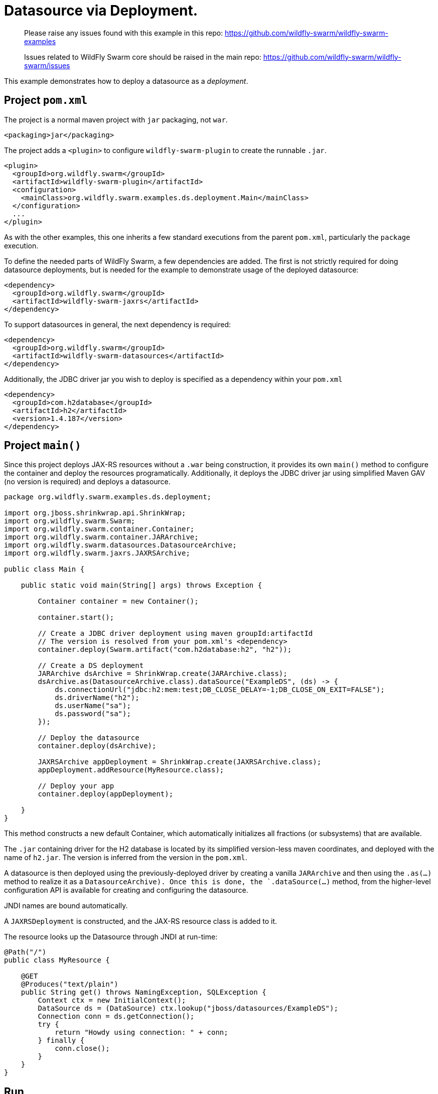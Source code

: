 = Datasource via Deployment.

> Please raise any issues found with this example in this repo:
> https://github.com/wildfly-swarm/wildfly-swarm-examples
>
> Issues related to WildFly Swarm core should be raised in the main repo:
> https://github.com/wildfly-swarm/wildfly-swarm/issues

This example demonstrates how to deploy a datasource as
a _deployment_.

== Project `pom.xml`

The project is a normal maven project with `jar` packaging, not `war`.

[source,xml]
----
<packaging>jar</packaging>
----

The project adds a `<plugin>` to configure `wildfly-swarm-plugin` to
create the runnable `.jar`.  

[source,xml]
----
<plugin>
  <groupId>org.wildfly.swarm</groupId>
  <artifactId>wildfly-swarm-plugin</artifactId>
  <configuration>
    <mainClass>org.wildfly.swarm.examples.ds.deployment.Main</mainClass>
  </configuration>
  ...
</plugin>
----
    
As with the other examples, this one inherits a few standard executions
from the parent `pom.xml`, particularly the `package` execution.

To define the needed parts of WildFly Swarm, a few dependencies are added.
The first is not strictly required for doing datasource deployments, but is
needed for the example to demonstrate usage of the deployed datasource:

[source,xml]
----
<dependency>
  <groupId>org.wildfly.swarm</groupId>
  <artifactId>wildfly-swarm-jaxrs</artifactId>
</dependency>
----

To support datasources in general, the next dependency is required:
    
[source,xml]
----
<dependency>
  <groupId>org.wildfly.swarm</groupId>
  <artifactId>wildfly-swarm-datasources</artifactId>
</dependency>
----

Additionally, the JDBC driver jar you wish to deploy is specified as a dependency
within your `pom.xml`

[source,xml]
----
<dependency>
  <groupId>com.h2database</groupId>
  <artifactId>h2</artifactId>
  <version>1.4.187</version>
</dependency>
----

== Project `main()`

Since this project deploys JAX-RS resources without a `.war` being construction, it
provides its own `main()` method  to configure the container and deploy the resources 
programatically. Additionally, it deploys the JDBC driver jar using simplified Maven 
GAV (no version is required) and deploys a datasource.

[source,java]
----
package org.wildfly.swarm.examples.ds.deployment;

import org.jboss.shrinkwrap.api.ShrinkWrap;
import org.wildfly.swarm.Swarm;
import org.wildfly.swarm.container.Container;
import org.wildfly.swarm.container.JARArchive;
import org.wildfly.swarm.datasources.DatasourceArchive;
import org.wildfly.swarm.jaxrs.JAXRSArchive;

public class Main {

    public static void main(String[] args) throws Exception {

        Container container = new Container();

        container.start();

        // Create a JDBC driver deployment using maven groupId:artifactId
        // The version is resolved from your pom.xml's <dependency>
        container.deploy(Swarm.artifact("com.h2database:h2", "h2"));

        // Create a DS deployment
        JARArchive dsArchive = ShrinkWrap.create(JARArchive.class);
        dsArchive.as(DatasourceArchive.class).dataSource("ExampleDS", (ds) -> {
            ds.connectionUrl("jdbc:h2:mem:test;DB_CLOSE_DELAY=-1;DB_CLOSE_ON_EXIT=FALSE");
            ds.driverName("h2");
            ds.userName("sa");
            ds.password("sa");
        });

        // Deploy the datasource
        container.deploy(dsArchive);

        JAXRSArchive appDeployment = ShrinkWrap.create(JAXRSArchive.class);
        appDeployment.addResource(MyResource.class);

        // Deploy your app
        container.deploy(appDeployment);

    }
}
----

This method constructs a new default Container, which automatically
initializes all fractions (or subsystems) that are available.  

The `.jar` containing driver for the H2 database is located by its
simplified version-less maven coordinates, and deployed with the name
of `h2.jar`.  The version is inferred from the version in the `pom.xml`.

A datasource is then deployed using the previously-deployed driver by 
creating a vanilla `JARArchive` and then using the `.as(...)` method 
to realize it as a `DatasourceArchive).  Once this is done, the
`.dataSource(...)` method, from the higher-level configuration API is available
for creating and configuring the datasource.

JNDI names are bound automatically.

A `JAXRSDeployment` is constructed, and the JAX-RS resource class is
added to it.

The resource looks up the Datasource through JNDI at run-time:

[source,java]
----
@Path("/")
public class MyResource {

    @GET
    @Produces("text/plain")
    public String get() throws NamingException, SQLException {
        Context ctx = new InitialContext();
        DataSource ds = (DataSource) ctx.lookup("jboss/datasources/ExampleDS");
        Connection conn = ds.getConnection();
        try {
            return "Howdy using connection: " + conn;
        } finally {
            conn.close();
        }
    }
}
----


== Run

You can run it many ways:

* mvn package && java -jar ./target/example-datasource-deployment-swarm.jar
* mvn wildfly-swarm:run
* In your IDE run the `org.wildfly.swarm.examples.ds.deployment.Main` class

== Use

    http://localhost:8080/
